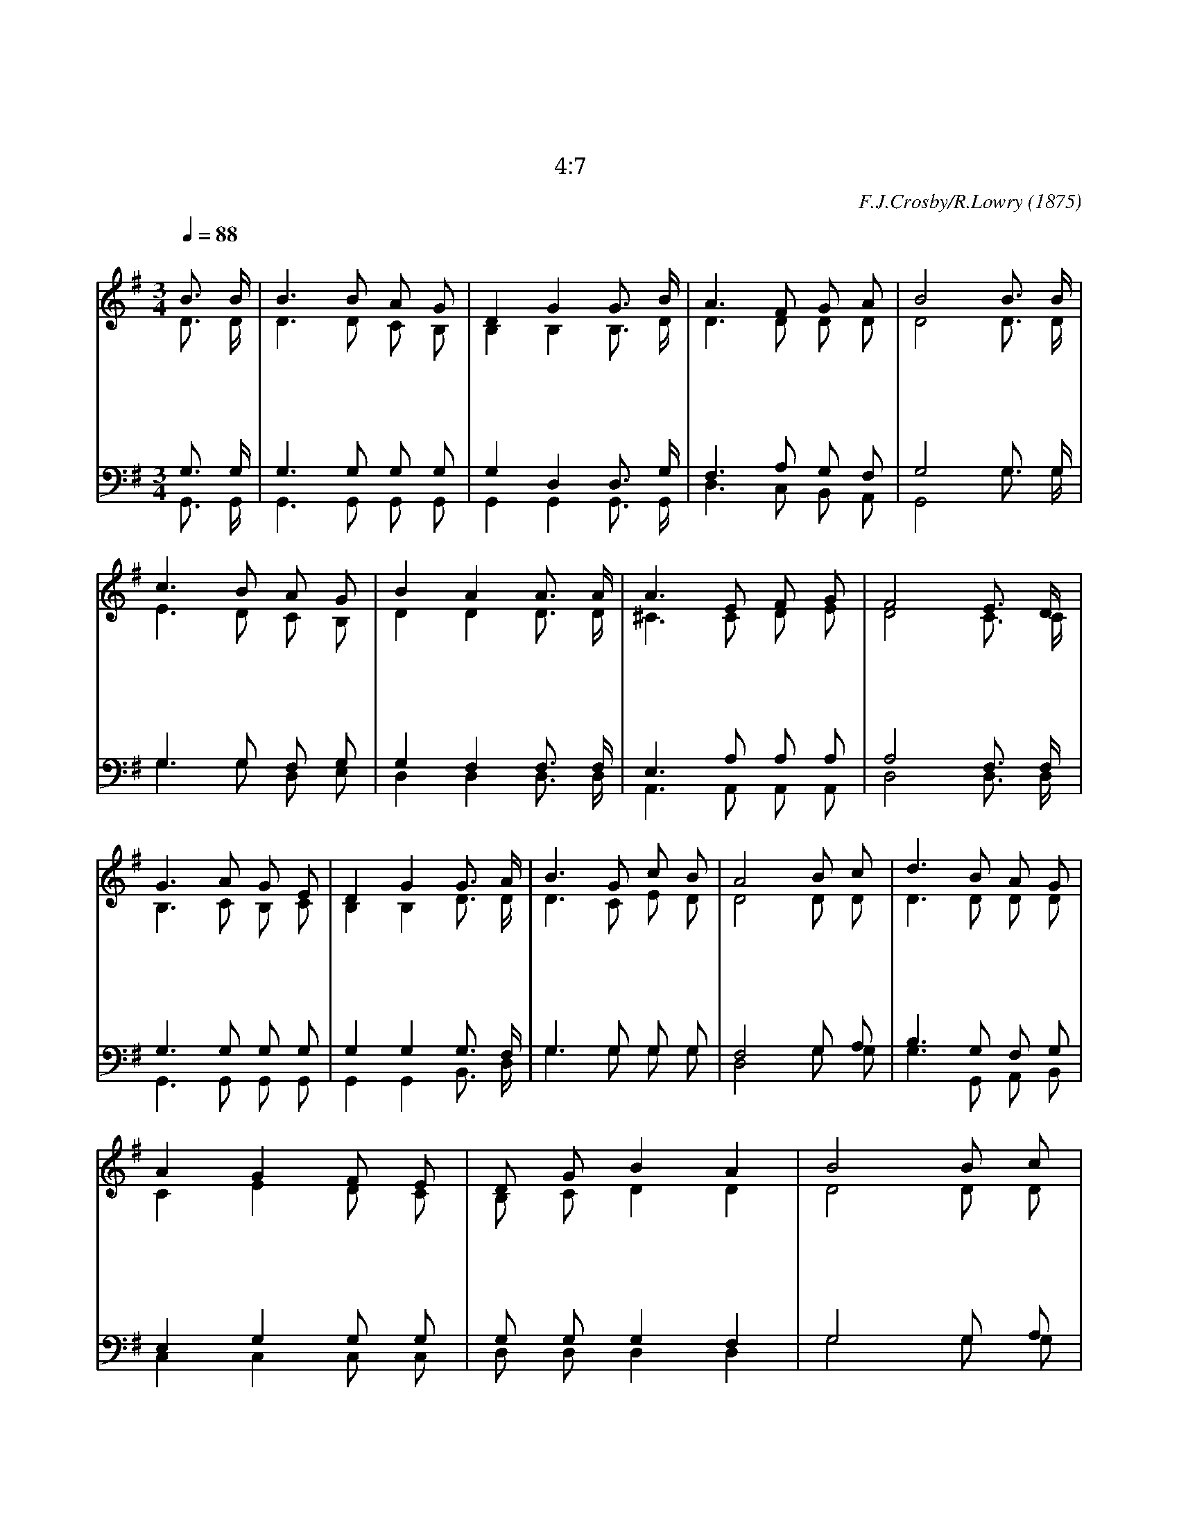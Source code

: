 X:384
T:나의 갈 길 다 가도록
T:나는 선한 싸움을 싸우고 나의 달려갈 길을 마치고 믿음을 지켰으니
T:딤후 4:7
C:F.J.Crosby/R.Lowry
O:1875
%%score (1|2)(3|4)
L:1/8
Q:1/4=88
M:3/4
I:linebreak $
K:G
V:1 treble
V:2 treble
V:3 bass
V:4 bass
V:1
 "^보통으로"B3/2 B/ | B3 B A G | D2 G2 G3/2 B/ | A3 F G A | B4 B3/2 B/ | c3 B A G | B2 A2 A3/2 A/ | A3 E F G | %8
w: 나 의|갈 길 다 가|도 록 예 수|인 도 하 시|니 내 주|안 에 있 는|긍 휼 어 찌|의 심 하 리|
w: 나 의|갈 길 다 가|도 록 예 수|인 도 하 시|니 어 려|운 일 당 한|때 도 족 한|은 혜 주 시|
w: 나 의|갈 길 다 가|도 록 예 수|인 도 하 시|니 그 의|사 랑 어 찌|큰 지 말 로|할 수 없 도|
 F4 E3/2 D/ | G3 A G E | D2 G2 G3/2 A/ | B3 G c B | A4 B c | d3 B A G | A2 G2 F E | D G B2 A2 | %16
w: 오 믿 음|으 로 사 는|자 는 하 늘|위 로 받 겠|네 무 슨|일 을 만 나|든 지 만 사|형 통 하 리|
w: 네 나 는|심 히 고 단|하 고 영 혼|매 우 갈 하|나 나 의|앞 에 반 석|에 서 샘 물|나 게 하 시|
w: 다 성 령|감 화 받 은|영 혼 하 늘|나 라 갈 때|에 영 영|부 를 나 의|찬 송 예 수|인 도 하 셨|
 B4 B c | d3 B A G | A2 G2 F E | D G B2 A2 | G4 | G6 | G6 |]
w: 라 무 슨|일 을 만 나|든 지 만 사|형 통 하 리|라||
w: 네 나 의|앞 에 반 석|에 서 샘 물|나 게 하 시|네||
w: 네 영 영|부 를 나 의|찬 송 예 수|인 도 하 셨|네|아|멘
V:2
 D3/2 D/ | D3 D C B, | B,2 B,2 B,3/2 D/ | D3 D D D | D4 D3/2 D/ | E3 D C B, | D2 D2 D3/2 D/ | %7
 ^C3 C D E | D4 C3/2 C/ | B,3 C B, C | B,2 B,2 D3/2 D/ | D3 C E D | D4 D D | D3 D D D | C2 E2 D C | %15
 B, C D2 D2 | D4 D D | D3 G F E | E2 E2 D C | B, D D2 D2 | D4 | E6 | D6 |]
V:3
 G,3/2 G,/ | G,3 G, G, G, | G,2 D,2 D,3/2 G,/ | F,3 A, G, F, | G,4 G,3/2 G,/ | G,3 G, F, G, | %6
 G,2 F,2 F,3/2 F,/ | E,3 A, A, A, | A,4 F,3/2 F,/ | G,3 G, G, G, | G,2 G,2 G,3/2 F,/ | %11
 G,3 G, G, G, | F,4 G, A, | B,3 G, F, G, | E,2 G,2 G, G, | G, G, G,2 F,2 | G,4 G, A, | B,3 D C B, | %18
 C2 C2 G, G, | G, B, D2 C2 | B,4 | C6 | B,6 |]
V:4
 G,,3/2 G,,/ | G,,3 G,, G,, G,, | G,,2 G,,2 G,,3/2 G,,/ | D,3 C, B,, A,, | G,,4 G,3/2 G,/ | %5
 G,3 G, D, E, | D,2 D,2 D,3/2 D,/ | A,,3 A,, A,, A,, | D,4 D,3/2 D,/ | G,,3 G,, G,, G,, | %10
 G,,2 G,,2 B,,3/2 D,/ | G,3 G, G, G, | D,4 G, G, | G,3 G,, A,, B,, | C,2 C,2 C, C, | %15
 D, D, D,2 D,2 | G,4 G, G, | G,3 G, D, E, | C,2 C,2 C, C, | D, D, D,2 D,2 | G,,4 | C,6 | G,6 |]